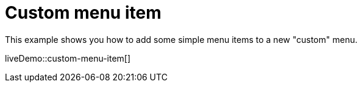 = Custom menu item
:description: This example shows you how to add simple menu items to a new custom menu.
:description_short: Add simple menu items to a new custom menu.
:keywords: example demo custom toolbar menu button
:title_nav: Custom menu item

This example shows you how to add some simple menu items to a new "custom" menu.

liveDemo::custom-menu-item[]

